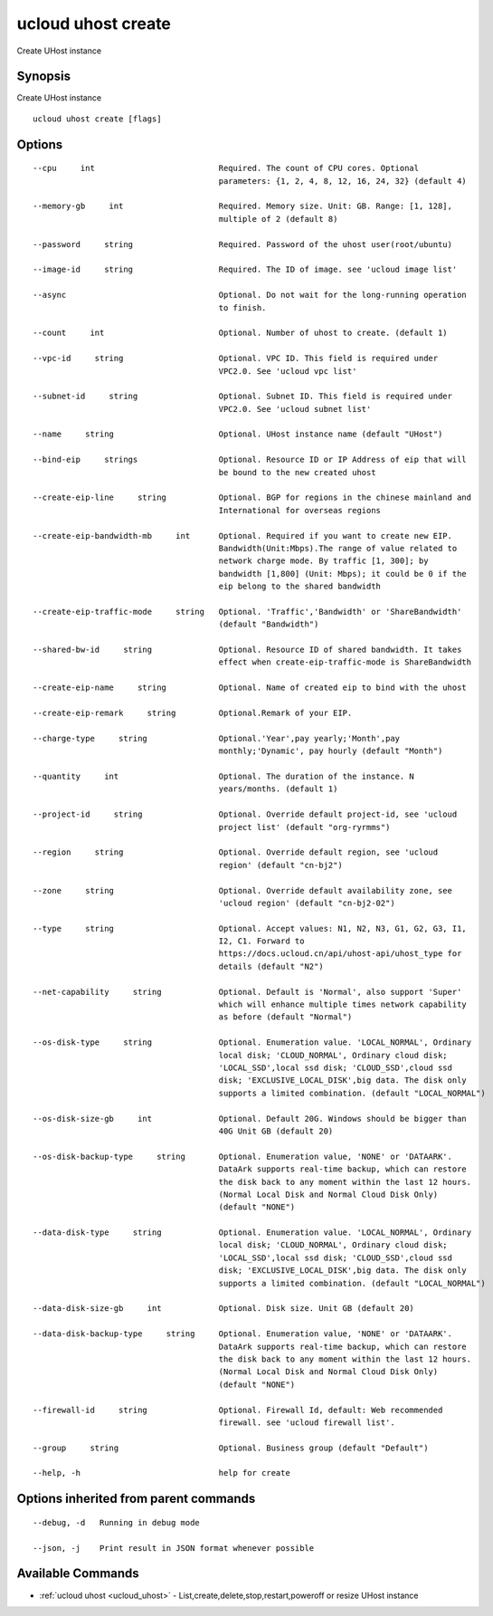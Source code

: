 .. _ucloud_uhost_create:

ucloud uhost create
-------------------

Create UHost instance

Synopsis
~~~~~~~~


Create UHost instance

::

  ucloud uhost create [flags]

Options
~~~~~~~

::

  --cpu     int                          Required. The count of CPU cores. Optional
                                         parameters: {1, 2, 4, 8, 12, 16, 24, 32} (default 4) 

  --memory-gb     int                    Required. Memory size. Unit: GB. Range: [1, 128],
                                         multiple of 2 (default 8) 

  --password     string                  Required. Password of the uhost user(root/ubuntu) 

  --image-id     string                  Required. The ID of image. see 'ucloud image list' 

  --async                                Optional. Do not wait for the long-running operation
                                         to finish. 

  --count     int                        Optional. Number of uhost to create. (default 1) 

  --vpc-id     string                    Optional. VPC ID. This field is required under
                                         VPC2.0. See 'ucloud vpc list' 

  --subnet-id     string                 Optional. Subnet ID. This field is required under
                                         VPC2.0. See 'ucloud subnet list' 

  --name     string                      Optional. UHost instance name (default "UHost") 

  --bind-eip     strings                 Optional. Resource ID or IP Address of eip that will
                                         be bound to the new created uhost 

  --create-eip-line     string           Optional. BGP for regions in the chinese mainland and
                                         International for overseas regions 

  --create-eip-bandwidth-mb     int      Optional. Required if you want to create new EIP.
                                         Bandwidth(Unit:Mbps).The range of value related to
                                         network charge mode. By traffic [1, 300]; by
                                         bandwidth [1,800] (Unit: Mbps); it could be 0 if the
                                         eip belong to the shared bandwidth 

  --create-eip-traffic-mode     string   Optional. 'Traffic','Bandwidth' or 'ShareBandwidth'
                                         (default "Bandwidth") 

  --shared-bw-id     string              Optional. Resource ID of shared bandwidth. It takes
                                         effect when create-eip-traffic-mode is ShareBandwidth  

  --create-eip-name     string           Optional. Name of created eip to bind with the uhost 

  --create-eip-remark     string         Optional.Remark of your EIP. 

  --charge-type     string               Optional.'Year',pay yearly;'Month',pay
                                         monthly;'Dynamic', pay hourly (default "Month") 

  --quantity     int                     Optional. The duration of the instance. N
                                         years/months. (default 1) 

  --project-id     string                Optional. Override default project-id, see 'ucloud
                                         project list' (default "org-ryrmms") 

  --region     string                    Optional. Override default region, see 'ucloud
                                         region' (default "cn-bj2") 

  --zone     string                      Optional. Override default availability zone, see
                                         'ucloud region' (default "cn-bj2-02") 

  --type     string                      Optional. Accept values: N1, N2, N3, G1, G2, G3, I1,
                                         I2, C1. Forward to
                                         https://docs.ucloud.cn/api/uhost-api/uhost_type for
                                         details (default "N2") 

  --net-capability     string            Optional. Default is 'Normal', also support 'Super'
                                         which will enhance multiple times network capability
                                         as before (default "Normal") 

  --os-disk-type     string              Optional. Enumeration value. 'LOCAL_NORMAL', Ordinary
                                         local disk; 'CLOUD_NORMAL', Ordinary cloud disk;
                                         'LOCAL_SSD',local ssd disk; 'CLOUD_SSD',cloud ssd
                                         disk; 'EXCLUSIVE_LOCAL_DISK',big data. The disk only
                                         supports a limited combination. (default "LOCAL_NORMAL") 

  --os-disk-size-gb     int              Optional. Default 20G. Windows should be bigger than
                                         40G Unit GB (default 20) 

  --os-disk-backup-type     string       Optional. Enumeration value, 'NONE' or 'DATAARK'.
                                         DataArk supports real-time backup, which can restore
                                         the disk back to any moment within the last 12 hours.
                                         (Normal Local Disk and Normal Cloud Disk Only)
                                         (default "NONE") 

  --data-disk-type     string            Optional. Enumeration value. 'LOCAL_NORMAL', Ordinary
                                         local disk; 'CLOUD_NORMAL', Ordinary cloud disk;
                                         'LOCAL_SSD',local ssd disk; 'CLOUD_SSD',cloud ssd
                                         disk; 'EXCLUSIVE_LOCAL_DISK',big data. The disk only
                                         supports a limited combination. (default "LOCAL_NORMAL") 

  --data-disk-size-gb     int            Optional. Disk size. Unit GB (default 20) 

  --data-disk-backup-type     string     Optional. Enumeration value, 'NONE' or 'DATAARK'.
                                         DataArk supports real-time backup, which can restore
                                         the disk back to any moment within the last 12 hours.
                                         (Normal Local Disk and Normal Cloud Disk Only)
                                         (default "NONE") 

  --firewall-id     string               Optional. Firewall Id, default: Web recommended
                                         firewall. see 'ucloud firewall list'. 

  --group     string                     Optional. Business group (default "Default") 

  --help, -h                             help for create 


Options inherited from parent commands
~~~~~~~~~~~~~~~~~~~~~~~~~~~~~~~~~~~~~~

::

  --debug, -d   Running in debug mode 

  --json, -j    Print result in JSON format whenever possible 


Available Commands
~~~~~~~~

* :ref:`ucloud uhost <ucloud_uhost>` 	 - List,create,delete,stop,restart,poweroff or resize UHost instance

